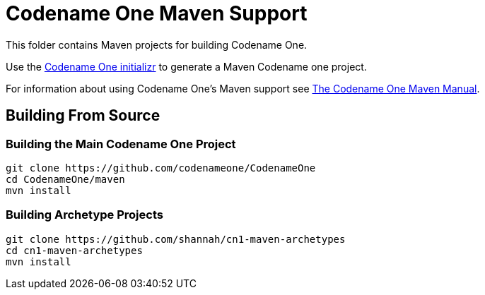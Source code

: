 = Codename One Maven Support

This folder contains Maven projects for building Codename One.

Use the https://start.codenameone.com[Codename One initializr] to generate a Maven Codename one project.

For information about using Codename One's Maven support see https://shannah.github.io/codenameone-maven-manual/[The Codename One Maven Manual].

== Building From Source

=== Building the Main Codename One Project

[source, bash]
----
git clone https://github.com/codenameone/CodenameOne
cd CodenameOne/maven
mvn install
----

=== Building Archetype Projects
[source, bash]
----
git clone https://github.com/shannah/cn1-maven-archetypes
cd cn1-maven-archetypes
mvn install
----



